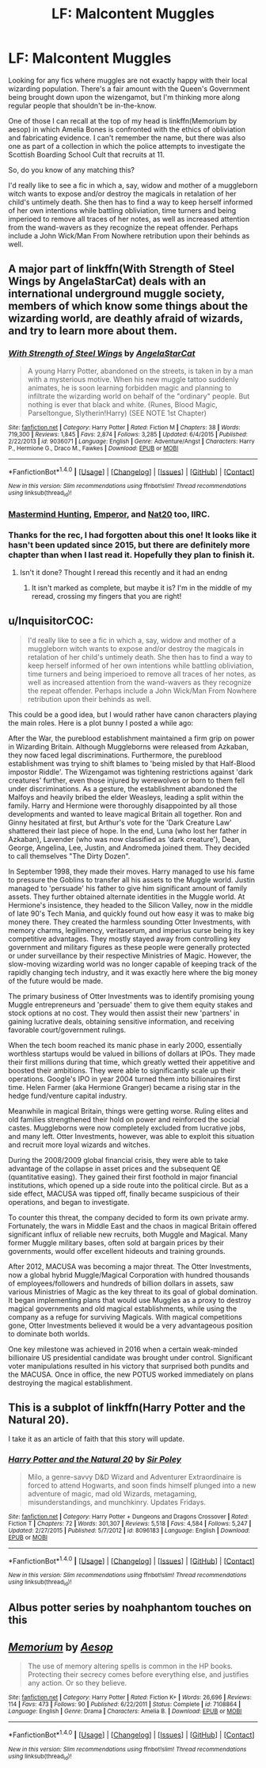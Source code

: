 #+TITLE: LF: Malcontent Muggles

* LF: Malcontent Muggles
:PROPERTIES:
:Author: fvirexi
:Score: 5
:DateUnix: 1484573571.0
:DateShort: 2017-Jan-16
:FlairText: Request
:END:
Looking for any fics where muggles are not exactly happy with their local wizarding population. There's a fair amount with the Queen's Government being brought down upon the wizengamot, but I'm thinking more along regular people that shouldn't be in-the-know.

One of those I can recall at the top of my head is linkffn(Memorium by aesop) in which Amelia Bones is confronted with the ethics of obliviation and fabricating evidence. I can't remember the name, but there was also one as part of a collection in which the police attempts to investigate the Scottish Boarding School Cult that recruits at 11.

So, do you know of any matching this?

I'd really like to see a fic in which a, say, widow and mother of a muggleborn witch wants to expose and/or destroy the magicals in retalation of her child's untimely death. She then has to find a way to keep herself informed of her own intentions while battling obliviation, time turners and being imperioed to remove all traces of her notes, as well as increased attention from the wand-wavers as they recognize the repeat offender. Perhaps include a John Wick/Man From Nowhere retribution upon their behinds as well.


** A major part of linkffn(With Strength of Steel Wings by AngelaStarCat) deals with an international underground muggle society, members of which know some things about the wizarding world, are deathly afraid of wizards, and try to learn more about them.
:PROPERTIES:
:Author: AhoraMuchachoLiberta
:Score: 5
:DateUnix: 1484587008.0
:DateShort: 2017-Jan-16
:END:

*** [[http://www.fanfiction.net/s/9036071/1/][*/With Strength of Steel Wings/*]] by [[https://www.fanfiction.net/u/717542/AngelaStarCat][/AngelaStarCat/]]

#+begin_quote
  A young Harry Potter, abandoned on the streets, is taken in by a man with a mysterious motive. When his new muggle tattoo suddenly animates, he is soon learning forbidden magic and planning to infiltrate the wizarding world on behalf of the "ordinary" people. But nothing is ever that black and white. (Runes, Blood Magic, Parseltongue, Slytherin!Harry) (SEE NOTE 1st Chapter)
#+end_quote

^{/Site/: [[http://www.fanfiction.net/][fanfiction.net]] *|* /Category/: Harry Potter *|* /Rated/: Fiction M *|* /Chapters/: 38 *|* /Words/: 719,300 *|* /Reviews/: 1,845 *|* /Favs/: 2,874 *|* /Follows/: 3,285 *|* /Updated/: 6/4/2015 *|* /Published/: 2/22/2013 *|* /id/: 9036071 *|* /Language/: English *|* /Genre/: Adventure/Angst *|* /Characters/: Harry P., Hermione G., Draco M., Fawkes *|* /Download/: [[http://www.ff2ebook.com/old/ffn-bot/index.php?id=9036071&source=ff&filetype=epub][EPUB]] or [[http://www.ff2ebook.com/old/ffn-bot/index.php?id=9036071&source=ff&filetype=mobi][MOBI]]}

--------------

*FanfictionBot*^{1.4.0} *|* [[[https://github.com/tusing/reddit-ffn-bot/wiki/Usage][Usage]]] | [[[https://github.com/tusing/reddit-ffn-bot/wiki/Changelog][Changelog]]] | [[[https://github.com/tusing/reddit-ffn-bot/issues/][Issues]]] | [[[https://github.com/tusing/reddit-ffn-bot/][GitHub]]] | [[[https://www.reddit.com/message/compose?to=tusing][Contact]]]

^{/New in this version: Slim recommendations using/ ffnbot!slim! /Thread recommendations using/ linksub(thread_id)!}
:PROPERTIES:
:Author: FanfictionBot
:Score: 2
:DateUnix: 1484587030.0
:DateShort: 2017-Jan-16
:END:


*** [[https://www.fanfiction.net/s/2428341/1/Mastermind-Hunting][Mastermind Hunting,]] [[https://www.fanfiction.net/s/5904185/1/Emperor][Emperor,]] and [[https://www.fanfiction.net/s/8096183/1/Harry-Potter-and-the-Natural-20][Nat20]] too, IIRC.
:PROPERTIES:
:Author: OutOfNiceUsernames
:Score: 1
:DateUnix: 1484587766.0
:DateShort: 2017-Jan-16
:END:


*** Thanks for the rec, I had forgotten about this one! It looks like it hasn't been updated since 2015, but there are definitely more chapter than when I last read it. Hopefully they plan to finish it.
:PROPERTIES:
:Author: papercuts187
:Score: 1
:DateUnix: 1484591872.0
:DateShort: 2017-Jan-16
:END:

**** Isn't it done? Thought I reread this recently and it had an endng
:PROPERTIES:
:Author: jSubbz
:Score: 1
:DateUnix: 1484624198.0
:DateShort: 2017-Jan-17
:END:

***** It isn't marked as complete, but maybe it is? I'm in the middle of my reread, crossing my fingers that you are right!
:PROPERTIES:
:Author: papercuts187
:Score: 1
:DateUnix: 1484626023.0
:DateShort: 2017-Jan-17
:END:


** u/InquisitorCOC:
#+begin_quote
  I'd really like to see a fic in which a, say, widow and mother of a muggleborn witch wants to expose and/or destroy the magicals in retalation of her child's untimely death. She then has to find a way to keep herself informed of her own intentions while battling obliviation, time turners and being imperioed to remove all traces of her notes, as well as increased attention from the wand-wavers as they recognize the repeat offender. Perhaps include a John Wick/Man From Nowhere retribution upon their behinds as well.
#+end_quote

This could be a good idea, but I would rather have canon characters playing the main roles. Here is a plot bunny I posted a while ago:

After the War, the pureblood establishment maintained a firm grip on power in Wizarding Britain. Although Muggleborns were released from Azkaban, they now faced legal discriminations. Furthermore, the pureblood establishment was trying to shift blames to 'being misled by that Half-Blood impostor Riddle'. The Wizengamot was tightening restrictions against 'dark creatures' further, even those injured by werewolves or born to them fell under discriminations. As a gesture, the establishment abandoned the Malfoys and heavily bribed the elder Weasleys, leading a split within the family. Harry and Hermione were thoroughly disappointed by all those developments and wanted to leave magical Britain all together. Ron and Ginny hesitated at first, but Arthur's vote for the 'Dark Creature Law' shattered their last piece of hope. In the end, Luna (who lost her father in Azkaban), Lavender (who was now classified as 'dark creature'), Dean, George, Angelina, Lee, Justin, and Andromeda joined them. They decided to call themselves "The Dirty Dozen".

In September 1998, they made their moves. Harry managed to use his fame to pressure the Goblins to transfer all his assets to the Muggle world. Justin managed to 'persuade' his father to give him significant amount of family assets. They further obtained alternate identities in the Muggle world. At Hermione's insistence, they headed to the Silicon Valley, now in the middle of late 90's Tech Mania, and quickly found out how easy it was to make big money there. They created the harmless sounding Otter Investments, with memory charms, legilimency, veritaserum, and imperius curse being its key competitive advantages. They mostly stayed away from controlling key government and military figures as these people were generally protected or under surveillance by their respective Ministries of Magic. However, the slow-moving wizarding world was no longer capable of keeping track of the rapidly changing tech industry, and it was exactly here where the big money of the future would be made.

The primary business of Otter Investments was to identify promising young Muggle entrepreneurs and 'persuade' them to give them equity stakes and stock options at no cost. They would then assist their new 'partners' in gaining lucrative deals, obtaining sensitive information, and receiving favorable court/government rulings.

When the tech boom reached its manic phase in early 2000, essentially worthless startups would be valued in billions of dollars at IPOs. They made their first millions during that time, which greatly wetted their appetitive and boosted their ambitions. They were able to significantly scale up their operations. Google's IPO in year 2004 turned them into billionaires first time. Helen Farmer (aka Hermione Granger) became a rising star in the hedge fund/venture capital industry.

Meanwhile in magical Britain, things were getting worse. Ruling elites and old families strengthened their hold on power and reinforced the social castes. Muggleborns were now completely excluded from lucrative jobs, and many left. Otter Investments, however, was able to exploit this situation and recruit more loyal wizards and witches.

During the 2008/2009 global financial crisis, they were able to take advantage of the collapse in asset prices and the subsequent QE (quantitative easing). They gained their first foothold in major financial institutions, which opened up a side route into the political circle. But as a side effect, MACUSA was tipped off, finally became suspicious of their operations, and began to investigate.

To counter this threat, the company decided to form its own private army. Fortunately, the wars in Middle East and the chaos in magical Britain offered significant influx of reliable new recruits, both Muggle and Magical. Many former Muggle military bases, often sold at bargain prices by their governments, would offer excellent hideouts and training grounds.

After 2012, MACUSA was becoming a major threat. The Otter Investments, now a global hybrid Muggle/Magical Corporation with hundred thousands of employees/followers and hundreds of billion dollars in assets, saw various Ministries of Magic as the key threat to its goal of global domination. It began implementing plans that would use Muggles as a proxy to destroy magical governments and old magical establishments, while using the company as a refuge for surviving Magicals. With magical competitions gone, Otter Investments believed it would be a very advantageous position to dominate both worlds.

One key milestone was achieved in 2016 when a certain weak-minded billionaire US presidential candidate was brought under control. Significant voter manipulations resulted in his victory that surprised both pundits and the MACUSA. Once in office, the new POTUS worked immediately on plans destroying the magical establishment.
:PROPERTIES:
:Author: InquisitorCOC
:Score: 8
:DateUnix: 1484584447.0
:DateShort: 2017-Jan-16
:END:


** This is a subplot of linkffn(Harry Potter and the Natural 20).

I take it as an article of faith that this story will update.
:PROPERTIES:
:Score: 2
:DateUnix: 1484593660.0
:DateShort: 2017-Jan-16
:END:

*** [[http://www.fanfiction.net/s/8096183/1/][*/Harry Potter and the Natural 20/*]] by [[https://www.fanfiction.net/u/3989854/Sir-Poley][/Sir Poley/]]

#+begin_quote
  Milo, a genre-savvy D&D Wizard and Adventurer Extraordinaire is forced to attend Hogwarts, and soon finds himself plunged into a new adventure of magic, mad old Wizards, metagaming, misunderstandings, and munchkinry. Updates Fridays.
#+end_quote

^{/Site/: [[http://www.fanfiction.net/][fanfiction.net]] *|* /Category/: Harry Potter + Dungeons and Dragons Crossover *|* /Rated/: Fiction T *|* /Chapters/: 72 *|* /Words/: 301,307 *|* /Reviews/: 5,518 *|* /Favs/: 4,584 *|* /Follows/: 5,247 *|* /Updated/: 2/27/2015 *|* /Published/: 5/7/2012 *|* /id/: 8096183 *|* /Language/: English *|* /Download/: [[http://www.ff2ebook.com/old/ffn-bot/index.php?id=8096183&source=ff&filetype=epub][EPUB]] or [[http://www.ff2ebook.com/old/ffn-bot/index.php?id=8096183&source=ff&filetype=mobi][MOBI]]}

--------------

*FanfictionBot*^{1.4.0} *|* [[[https://github.com/tusing/reddit-ffn-bot/wiki/Usage][Usage]]] | [[[https://github.com/tusing/reddit-ffn-bot/wiki/Changelog][Changelog]]] | [[[https://github.com/tusing/reddit-ffn-bot/issues/][Issues]]] | [[[https://github.com/tusing/reddit-ffn-bot/][GitHub]]] | [[[https://www.reddit.com/message/compose?to=tusing][Contact]]]

^{/New in this version: Slim recommendations using/ ffnbot!slim! /Thread recommendations using/ linksub(thread_id)!}
:PROPERTIES:
:Author: FanfictionBot
:Score: 1
:DateUnix: 1484593674.0
:DateShort: 2017-Jan-16
:END:


** Albus potter series by noahphantom touches on this
:PROPERTIES:
:Score: 1
:DateUnix: 1484598506.0
:DateShort: 2017-Jan-16
:END:


** [[http://www.fanfiction.net/s/7108864/1/][*/Memorium/*]] by [[https://www.fanfiction.net/u/310021/Aesop][/Aesop/]]

#+begin_quote
  The use of memory altering spells is common in the HP books. Protecting their secrecy comes before everything else, and justifies any action. Or so they believe.
#+end_quote

^{/Site/: [[http://www.fanfiction.net/][fanfiction.net]] *|* /Category/: Harry Potter *|* /Rated/: Fiction K+ *|* /Words/: 26,696 *|* /Reviews/: 114 *|* /Favs/: 473 *|* /Follows/: 90 *|* /Published/: 6/22/2011 *|* /Status/: Complete *|* /id/: 7108864 *|* /Language/: English *|* /Genre/: Drama *|* /Characters/: Amelia B. *|* /Download/: [[http://www.ff2ebook.com/old/ffn-bot/index.php?id=7108864&source=ff&filetype=epub][EPUB]] or [[http://www.ff2ebook.com/old/ffn-bot/index.php?id=7108864&source=ff&filetype=mobi][MOBI]]}

--------------

*FanfictionBot*^{1.4.0} *|* [[[https://github.com/tusing/reddit-ffn-bot/wiki/Usage][Usage]]] | [[[https://github.com/tusing/reddit-ffn-bot/wiki/Changelog][Changelog]]] | [[[https://github.com/tusing/reddit-ffn-bot/issues/][Issues]]] | [[[https://github.com/tusing/reddit-ffn-bot/][GitHub]]] | [[[https://www.reddit.com/message/compose?to=tusing][Contact]]]

^{/New in this version: Slim recommendations using/ ffnbot!slim! /Thread recommendations using/ linksub(thread_id)!}
:PROPERTIES:
:Author: FanfictionBot
:Score: 1
:DateUnix: 1484573612.0
:DateShort: 2017-Jan-16
:END:
